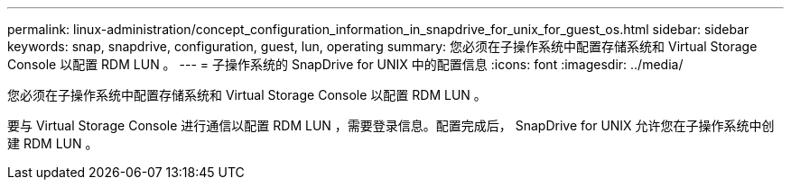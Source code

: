 ---
permalink: linux-administration/concept_configuration_information_in_snapdrive_for_unix_for_guest_os.html 
sidebar: sidebar 
keywords: snap, snapdrive, configuration, guest, lun, operating 
summary: 您必须在子操作系统中配置存储系统和 Virtual Storage Console 以配置 RDM LUN 。 
---
= 子操作系统的 SnapDrive for UNIX 中的配置信息
:icons: font
:imagesdir: ../media/


[role="lead"]
您必须在子操作系统中配置存储系统和 Virtual Storage Console 以配置 RDM LUN 。

要与 Virtual Storage Console 进行通信以配置 RDM LUN ，需要登录信息。配置完成后， SnapDrive for UNIX 允许您在子操作系统中创建 RDM LUN 。
